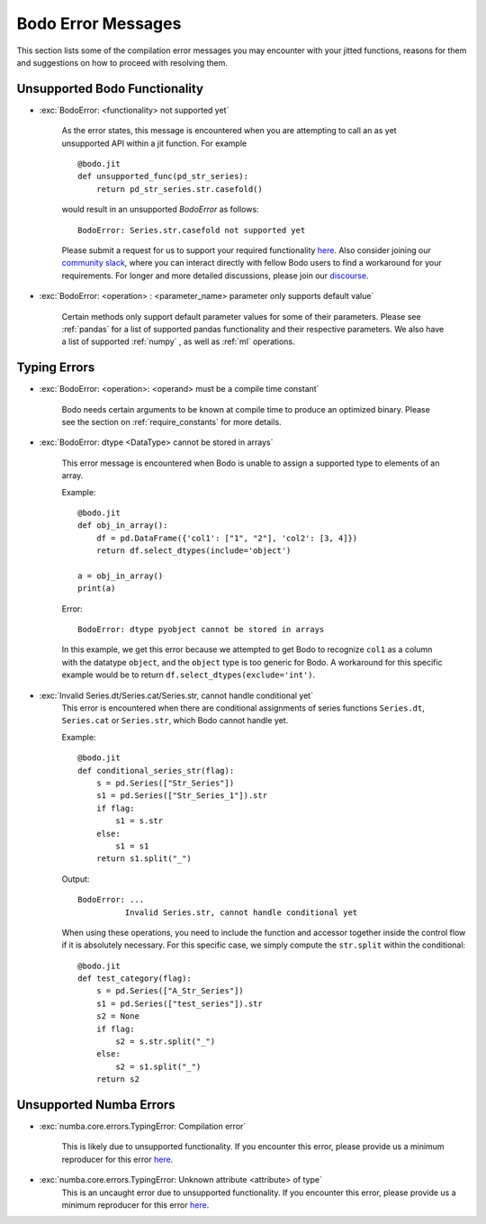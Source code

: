 .. _bodoerrors:

Bodo Error Messages
====================
This section lists some of the compilation error messages you may encounter with your jitted functions, reasons for them and suggestions on how to
proceed with resolving them.

Unsupported Bodo Functionality
++++++++++++++++++++++++++++++

- :exc:`BodoError: <functionality> not supported yet`

    As the error states, this message is encountered when you are attempting to call an as yet unsupported API within
    a jit function. For example ::

        @bodo.jit
        def unsupported_func(pd_str_series):
            return pd_str_series.str.casefold()

    would result in an unsupported `BodoError` as follows::

        BodoError: Series.str.casefold not supported yet


    Please submit a request for us to support your required functionality `here <https://github.com/Bodo-inc/feedback>`_.
    Also consider joining our `community slack <https://join.slack.com/t/bodocommunity/shared_invite/zt-qwdc8fad-6rZ8a1RmkkJ6eOX1X__knA>`_,
    where you can interact directly with fellow Bodo users to find a workaround for your requirements. For longer and more detailed discussions,
    please join our `discourse <https://discourse.bodo.ai>`_.


    .. seealso:: :ref:`objmode` can be used to switch to Python interpreted context to be able to run your workload, but we strongly recommend trying to find a Bodo-native workaround.



- :exc:`BodoError: <operation> : <parameter_name> parameter only supports default value`

    Certain methods only support default parameter values for some of their parameters.
    Please see :ref:`pandas` for a list of supported pandas functionality and their respective parameters. We also have a list of
    supported :ref:`numpy` , as well as :ref:`ml` operations.

Typing Errors
+++++++++++++


- :exc:`BodoError: <operation>: <operand> must be a compile time constant`

    Bodo needs certain arguments to be known at compile time to produce an optimized binary.
    Please see the section on :ref:`require_constants` for more details.


- :exc:`BodoError: dtype <DataType> cannot be stored in arrays`

    This error message is encountered when Bodo is unable to assign a supported type to elements of an array.

    Example::

        @bodo.jit
        def obj_in_array():
            df = pd.DataFrame({'col1': ["1", "2"], 'col2': [3, 4]})
            return df.select_dtypes(include='object')

        a = obj_in_array()
        print(a)

    Error::

        BodoError: dtype pyobject cannot be stored in arrays


    In this example, we get this error because we attempted to get Bodo to recognize ``col1`` as a column with the datatype ``object``, and the ``object`` type is too generic for Bodo.
    A workaround for this specific example would be to return ``df.select_dtypes(exclude='int')``.


- :exc:`Invalid Series.dt/Series.cat/Series.str, cannot handle conditional yet`
    This error is encountered when there are conditional assignments of series functions ``Series.dt``, ``Series.cat``
    or ``Series.str``, which Bodo cannot handle yet.

    Example::

        @bodo.jit
        def conditional_series_str(flag):
            s = pd.Series(["Str_Series"])
            s1 = pd.Series(["Str_Series_1"]).str
            if flag:
                s1 = s.str
            else:
                s1 = s1
            return s1.split("_")

    Output::

       BodoError: ...
                 Invalid Series.str, cannot handle conditional yet


    When using these operations, you need to include the function and accessor together inside the control flow if it is absolutely necessary.
    For this specific case, we simply compute the ``str.split`` within the conditional::

        @bodo.jit
        def test_category(flag):
            s = pd.Series(["A_Str_Series"])
            s1 = pd.Series(["test_series"]).str
            s2 = None
            if flag:
                s2 = s.str.split("_")
            else:
                s2 = s1.split("_")
            return s2

Unsupported Numba Errors
+++++++++++++++++++++++++

- :exc:`numba.core.errors.TypingError: Compilation error`

    This is likely due to unsupported functionality. If you encounter this error, please provide us a minimum reproducer for
    this error `here <https://github.com/Bodo-inc/feedback>`_.

- :exc:`numba.core.errors.TypingError: Unknown attribute <attribute> of type`
    This is an uncaught error due to unsupported functionality. If you encounter this error, please provide us a minimum reproducer for
    this error `here <https://github.com/Bodo-inc/feedback>`_.